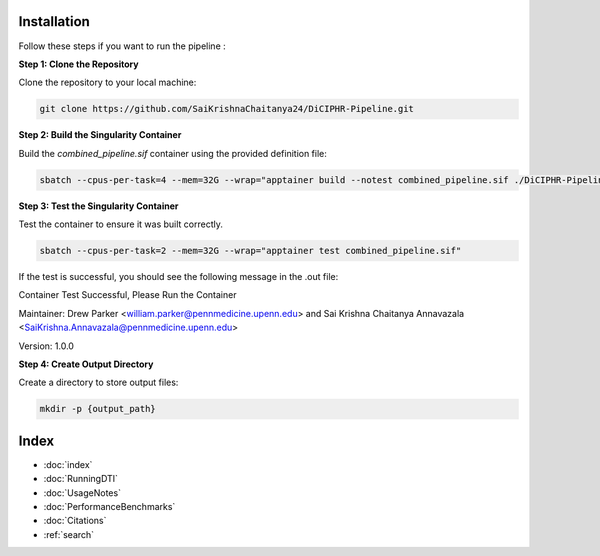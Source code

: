 Installation
===========

Follow these steps if you want to run the pipeline :

**Step 1: Clone the Repository**

Clone the repository to your local machine:

.. code-block:: bash

    git clone https://github.com/SaiKrishnaChaitanya24/DiCIPHR-Pipeline.git

**Step 2: Build the Singularity Container**

Build the `combined_pipeline.sif` container using the provided definition file:

.. code-block:: bash

    sbatch --cpus-per-task=4 --mem=32G --wrap="apptainer build --notest combined_pipeline.sif ./DiCIPHR-Pipeline/Singularity.def"

**Step 3: Test the Singularity Container**

Test the container to ensure it was built correctly. 

.. code-block:: bash

    sbatch --cpus-per-task=2 --mem=32G --wrap="apptainer test combined_pipeline.sif"

If the test is successful, you should see the following message in the .out file:

Container Test Successful, Please Run the Container

Maintainer: Drew Parker <william.parker@pennmedicine.upenn.edu> and Sai Krishna Chaitanya Annavazala <SaiKrishna.Annavazala@pennmedicine.upenn.edu>

Version: 1.0.0


**Step 4: Create Output Directory**

Create a directory to store output files:

.. code-block:: bash

    mkdir -p {output_path}

Index
==================

* :doc:`index`
* :doc:`RunningDTI`
* :doc:`UsageNotes`
* :doc:`PerformanceBenchmarks`
* :doc:`Citations`
* :ref:`search`
